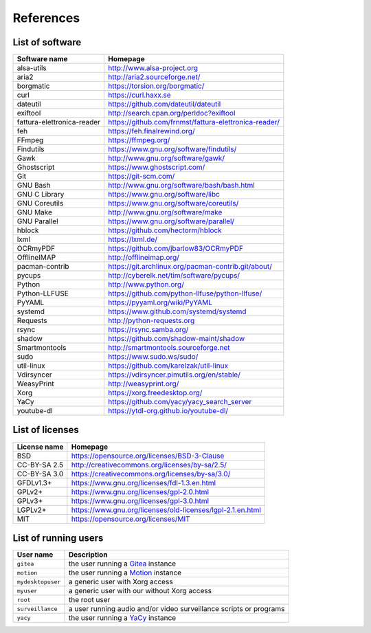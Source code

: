 References
==========

List of software
----------------

==============================    =========================================================
Software name                     Homepage
==============================    =========================================================
alsa-utils                        http://www.alsa-project.org
aria2                             http://aria2.sourceforge.net/
borgmatic                         https://torsion.org/borgmatic/
curl                              https://curl.haxx.se
dateutil                          https://github.com/dateutil/dateutil
exiftool                          http://search.cpan.org/perldoc?exiftool
fattura-elettronica-reader        https://github.com/frnmst/fattura-elettronica-reader/
feh                               https://feh.finalrewind.org/
FFmpeg                            https://ffmpeg.org/
Findutils                         https://www.gnu.org/software/findutils/
Gawk                              http://www.gnu.org/software/gawk/
Ghostscript                       https://www.ghostscript.com/
Git                               https://git-scm.com/
GNU Bash                          http://www.gnu.org/software/bash/bash.html
GNU C Library                     https://www.gnu.org/software/libc
GNU Coreutils                     https://www.gnu.org/software/coreutils/
GNU Make                          http://www.gnu.org/software/make
GNU Parallel                      https://www.gnu.org/software/parallel/
hblock                            https://github.com/hectorm/hblock
lxml                              https://lxml.de/
OCRmyPDF                          https://github.com/jbarlow83/OCRmyPDF
OfflineIMAP                       http://offlineimap.org/
pacman-contrib                    https://git.archlinux.org/pacman-contrib.git/about/
pycups                            http://cyberelk.net/tim/software/pycups/
Python                            http://www.python.org/
Python-LLFUSE                     https://github.com/python-llfuse/python-llfuse/
PyYAML                            https://pyyaml.org/wiki/PyYAML
systemd                           https://www.github.com/systemd/systemd
Requests                          http://python-requests.org
rsync                             https://rsync.samba.org/
shadow                            https://github.com/shadow-maint/shadow
Smartmontools                     http://smartmontools.sourceforge.net
sudo                              https://www.sudo.ws/sudo/
util-linux                        https://github.com/karelzak/util-linux
Vdirsyncer                        https://vdirsyncer.pimutils.org/en/stable/
WeasyPrint                        http://weasyprint.org/
Xorg                              https://xorg.freedesktop.org/
YaCy                              https://github.com/yacy/yacy_search_server
youtube-dl                        https://ytdl-org.github.io/youtube-dl/
==============================    =========================================================

List of licenses
----------------

=================    ============================================================
License name         Homepage
=================    ============================================================
BSD                  https://opensource.org/licenses/BSD-3-Clause
CC-BY-SA 2.5         http://creativecommons.org/licenses/by-sa/2.5/
CC-BY-SA 3.0         https://creativecommons.org/licenses/by-sa/3.0/
GFDLv1.3+            https://www.gnu.org/licenses/fdl-1.3.en.html
GPLv2+               https://www.gnu.org/licenses/gpl-2.0.html
GPLv3+               https://www.gnu.org/licenses/gpl-3.0.html
LGPLv2+              https://www.gnu.org/licenses/old-licenses/lgpl-2.1.en.html
MIT                  https://opensource.org/licenses/MIT
=================    ============================================================

List of running users
---------------------

===================   ======================================================================================
User name             Description
===================   ======================================================================================
``gitea``             the user running a `Gitea <https://gitea.io/en-us/>`_ instance
``motion``            the user running a `Motion <https://motion-project.github.io/index.html>`_ instance
``mydesktopuser``     a generic user with Xorg access
``myuser``            a generic user with our without Xorg access
``root``              the root user
``surveillance``      a user running audio and/or video surveillance scripts or programs
``yacy``              the user running a `YaCy <https://www.yacy.net/>`_ instance
===================   ======================================================================================

